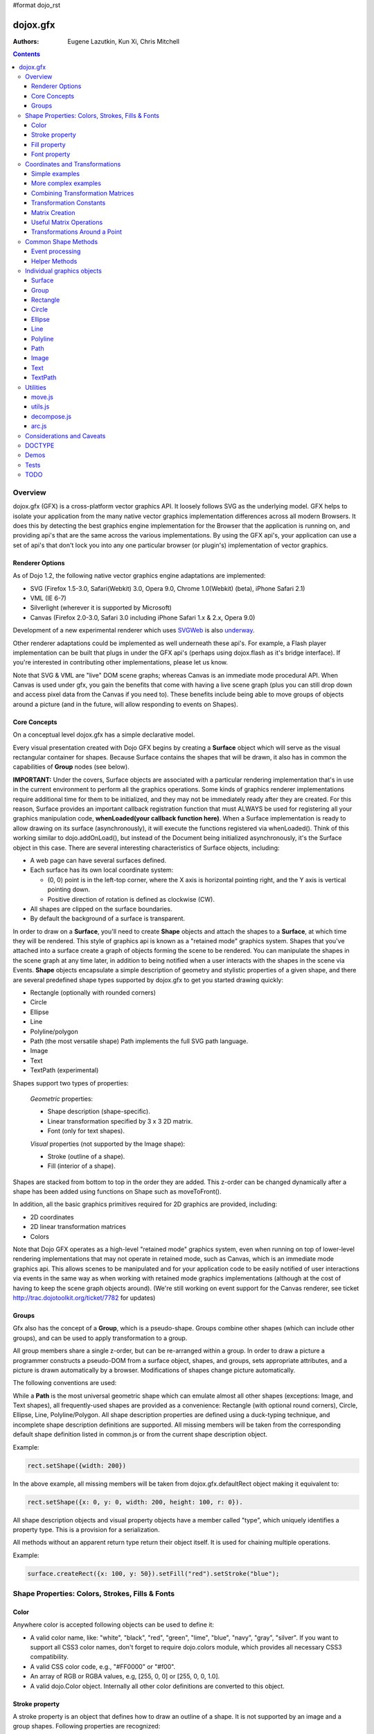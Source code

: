 #format dojo_rst

dojox.gfx
=========

:Authors: Eugene Lazutkin, Kun Xi, Chris Mitchell

.. contents::
  :depth: 3

========
Overview
========

dojox.gfx (GFX) is a cross-platform vector graphics API. It loosely follows SVG as the underlying model. GFX helps to isolate your application from the many native vector graphics implementation differences across all modern Browsers. It does this by detecting the best graphics engine implementation for the Browser that the application is running on, and providing api's that are the same across the various implementations. By using the GFX api's, your application can use a set of api's that don't lock you into any one particular browser (or plugin's) implementation of vector graphics.

Renderer Options
----------------

As of Dojo 1.2, the following native vector graphics engine adaptations are implemented:

* SVG (Firefox 1.5-3.0, Safari(Webkit) 3.0, Opera 9.0, Chrome 1.0(Webkit) (beta), iPhone Safari 2.1)
* VML (IE 6-7)
* Silverlight (wherever it is supported by Microsoft)
* Canvas (Firefox 2.0-3.0, Safari 3.0 including iPhone Safari 1.x & 2.x, Opera 9.0)

Development of a new experimental renderer which uses `SVGWeb <http://code.google.com/p/svgweb/>`_ is also `underway <http://trac.dojotoolkit.org/ticket/9948>`_. 

Other renderer adaptations could be implemented as well underneath these api's. For example, a Flash player implementation can be built that plugs in under the GFX api's (perhaps using dojox.flash as it's bridge interface). If you're interested in contributing other implementations, please let us know.

Note that SVG & VML are "live" DOM scene graphs; whereas Canvas is an immediate mode procedural API. When Canvas is used under gfx, you gain the benefits that come with having a live scene graph (plus you can still drop down and access pixel data from the Canvas if you need to). These benefits include being able to move groups of objects around a picture (and in the future, will allow responding to events on Shapes).

Core Concepts
-------------

On a conceptual level dojox.gfx has a simple declarative model.


Every visual presentation created with Dojo GFX begins by creating a **Surface** object which will serve as the visual rectangular container for shapes.  Because Surface contains the shapes that will be drawn, it also has in common the capabilities of **Group** nodes (see below).  

**IMPORTANT:** Under the covers, Surface objects are associated with a particular rendering implementation that's in use in the current environment to perform all the graphics operations.  Some kinds of graphics renderer implementations require additional time for them to be initialized, and they may not be immediately ready after they are created.  For this reason, Surface provides an important callback registration function that must ALWAYS be used for registering all your graphics manipulation code, **whenLoaded(your callback function here)**.  When a Surface implementation is ready to allow drawing on its surface (asynchronously), it will execute the functions registered via whenLoaded().  Think of this working similar to dojo.addOnLoad(), but instead of the Document being initialized asynchronously, it's the Surface object in this case.  There are several interesting characteristics of Surface objects, including:

* A web page can have several surfaces defined.

* Each surface has its own local coordinate system:

  * (0, 0) point is in the left-top corner, where the X axis is horizontal pointing right, and the Y axis is vertical pointing down.

  * Positive direction of rotation is defined as clockwise (CW).

* All shapes are clipped on the surface boundaries.

* By default the background of a surface is transparent.

In order to draw on a **Surface**, you'll need to create **Shape** objects and attach the shapes to a **Surface**, at which time they will be rendered.  This style of graphics api is known as a "retained mode" graphics system.  Shapes that you've attached into a surface create a graph of objects forming the scene to be rendered.  You can manipulate the shapes in the scene graph at any time later, in addition to being notified when a user interacts with the shapes in the scene via Events.  **Shape** objects encapsulate a simple description of geometry and stylistic properties of a given shape, and there are several predefined shape types supported by dojox.gfx to get you started drawing quickly:

* Rectangle (optionally with rounded corners)

* Circle

* Ellipse

* Line

* Polyline/polygon

* Path (the most versatile shape) Path implements the full SVG path language.

* Image

* Text

* TextPath (experimental)

Shapes support two types of properties:

  *Geometric* properties:

  * Shape description (shape-specific).

  * Linear transformation specified by 3 x 3 2D matrix.

  * Font (only for text shapes).

  *Visual* properties (not supported by the Image shape):

  * Stroke (outline of a shape).

  * Fill (interior of a shape).

Shapes are stacked from bottom to top in the order they are added. This z-order can be changed dynamically after a shape has been added using functions on Shape such as moveToFront().

In addition, all the basic graphics primitives required for 2D graphics are provided, including:

* 2D coordinates
* 2D linear transformation matrices
* Colors

Note that Dojo GFX operates as a high-level "retained mode" graphics system, even when running on top of lower-level rendering implementations that may not operate in retained mode, such as Canvas, which is an immediate mode graphics api.  This allows scenes to be manipulated and for your application code to be easily notified of user interactions via events in the same way as when working with retained mode graphics implementations (although at the cost of having to keep the scene graph objects around). (We're still working on event support for the Canvas renderer, see ticket http://trac.dojotoolkit.org/ticket/7782 for updates)

Groups
------

Gfx also has the concept of a **Group**, which is a pseudo-shape. Groups combine other shapes (which can include other groups), and can be used to apply transformation to a group.

All group members share a single z-order, but can be re-arranged within a group.
In order to draw a picture a programmer constructs a pseudo-DOM from a surface object, shapes, and groups, sets appropriate attributes, and a picture is drawn automatically by a browser. Modifications of shapes change picture automatically.

The following conventions are used:

While a **Path** is the most universal geometric shape which can emulate almost all other shapes (exceptions: Image, and Text shapes), all frequently-used shapes are provided as a convenience: Rectangle (with optional round corners), Circle, Ellipse, Line, Polyline/Polygon.
All shape description properties are defined using a duck-typing technique, and incomplete shape description definitions are supported. All missing members will be taken from the corresponding default shape definition listed in common.js or from the current shape description object.

Example:

.. code-block :: javascript

  rect.setShape({width: 200})

In the above example, all missing members will be taken from dojox.gfx.defaultRect object making it equivalent to:

.. code-block :: javascript

  rect.setShape({x: 0, y: 0, width: 200, height: 100, r: 0}).

All shape description objects and visual property objects have a member called "type", which uniquely identifies a property type. This is a provision for a serialization.

All methods without an apparent return type return their object itself. It is used for chaining multiple operations.

Example:

.. code-block :: javascript

  surface.createRect({x: 100, y: 50}).setFill("red").setStroke("blue");

================================================
Shape Properties: Colors, Strokes, Fills & Fonts
================================================

Color
-----

Anywhere color is accepted following objects can be used to define it:

* A valid color name, like: "white", "black", "red", "green", "lime", "blue", "navy", "gray", "silver".
  If you want to support all CSS3 color names, don't forget to require dojo.colors module, which provides all necessary CSS3 compatibility.

* A valid CSS color code, e.g., "#FF0000" or "#f00".

* An array of RGB or RGBA values, e.g, [255, 0, 0] or [255, 0, 0, 1.0].

* A valid dojo.Color object. Internally all other color definitions are converted to this object.

Stroke property
---------------

A stroke property is an object that defines how to draw an outline of a shape. It is not supported by an image and a group shapes. Following properties are recognized:

+----------------+-----------------------------------------+-------------------------------------------------------------------------------+-----------+
| **Attribute**  | **Expected Value**                      | **Description**                                                               | **Since** |
+----------------+-----------------------------------------+-------------------------------------------------------------------------------+-----------+
| color          | SVG color value (string)                |Defines a color of an outline. Default: "black".                               | 1.0       |
+----------------+-----------------------------------------+-------------------------------------------------------------------------------+-----------+
| style          | "Solid"                                 | Defines a dash pattern.                                                       | 1.0       |
|                | "ShortDash"                             | These values have been modeled after VML's dashStyle parameter,               |           |
|                | "ShortDot"                              | and behave similarly (dash pattern is specified in terms of line width).      |           |
|                | "ShortDashDot"                          | "none" is the same as "Solid"                                                 |           |
|                | "ShortDashDotDot"                       |                                                                               |           |
|                | "Dot"                                   |                                                                               |           |
|                | "Dash"                                  |                                                                               |           |
|                | "LongDash"                              |                                                                               |           |
|                | "DashDot"                               |                                                                               |           |
|                | "LongDashDot"                           |                                                                               |           |
|                | "LongDashDotDot"                        |                                                                               |           |
|                | "none"                                  |                                                                               |           |
+----------------+-----------------------------------------+-------------------------------------------------------------------------------+-----------+
| width          | positive number                         |Defines a width of a stroke in pixels. Default: 1                              | 1.0       |
+----------------+-----------------------------------------+-------------------------------------------------------------------------------+-----------+
| cap            | "butt"                                  | Defines a shape of opening and closing of a line.                             | 1.0       |
|                | "round"                                 | see SVG 1.1 'stroke-linecap' definition for details.                          |           |
|                | "square"                                | Default: "butt"                                                               |           |
+----------------+-----------------------------------------+-------------------------------------------------------------------------------+-----------+
| join           | "round"                                 | Defines a shape of joints.                                                    | 1.0       |
|                | "bevel"                                 | see SVG 1.1 'stroke-linejoin' definition and SVG 1.1 'stroke-miterlimit'      |           |
|                | positive number                         | When number, a "miter" style is used with the number defining a miter limit   |           |
|                |                                         | Default: 4                                                                    |           |
+----------------+-----------------------------------------+-------------------------------------------------------------------------------+-----------+

By default all shapes are created with "null" stroke meaning "no stroke is performed".

Stroke can be defined by specifying a color as a string:

.. code-block :: javascript

  shape.setStroke("black")

is equivalent to

.. code-block :: javascript

  shape.setStroke({color: "black"}).

Implementation note: Canvas ignores the line style. All lines are drawn solid.

Fill property
-------------

A fill property is an object that defines how to fill a shape. It is not supported by an image and a group shapes.

Four types of fills can be used:

Solid color fill
  A single color has been specified as a fill property.

Linear gradient
  Defines a smooth transition between a set of colors (so-called "stops") on a line. Following properties are recognized:

+----------------+-----------------------------------------+-------------------------------------------------------------------------------+-----------+
| **Attribute**  | **Expected Value**                      | **Description**                                                               | **Since** |
+----------------+-----------------------------------------+-------------------------------------------------------------------------------+-----------+
| type           | "linear"                                |Always "linear"                                                                | 1.0       |
+----------------+-----------------------------------------+-------------------------------------------------------------------------------+-----------+
| x1             | number                                  |Define x start point of linear gradient. Defaults: 0                           | 1.0       |
+----------------+-----------------------------------------+-------------------------------------------------------------------------------+-----------+
| y1             | number                                  |Define y start point of linear gradient. Defaults: 0                           | 1.0       |
+----------------+-----------------------------------------+-------------------------------------------------------------------------------+-----------+
| x2             | number                                  |Define x end point of linear gradient. Defaults: 100                           | 1.0       |
+----------------+-----------------------------------------+-------------------------------------------------------------------------------+-----------+
| y2             | number                                  |Define y end point of linear gradient. Defaults: 100                           | 1.0       |
+----------------+-----------------------------------------+-------------------------------------------------------------------------------+-----------+
| colors         | array[Object]                           |Defines an array of stop objects.  See stop object properties below.           | 1.0       |
|                |                                         |Default: [{offset: 0, color: "black"}, {offset: 1, color: "white"}]            |           |
+----------------+-----------------------------------------+-------------------------------------------------------------------------------+-----------+

These are the properties of Stop objects (for LinearGradient.colors property array entries)

+----------------+-----------------------------------------+-------------------------------------------------------------------------------+-----------+
| **Attribute**  | **Expected Value**                      | **Description**                                                               | **Since** |
+----------------+-----------------------------------------+-------------------------------------------------------------------------------+-----------+
| offset         | number [0..1]                           |A number from 0 to 1 which defines a position of color on our line.            | 1.0       |
|                |                                         |0 corresponds to x1, y1 point                                                  |           |
|                |                                         |1 corresponds to x2, y2 point                                                  |           |
|                |                                         |0.5 corresponds to midpoint                                                    |           |
+----------------+-----------------------------------------+-------------------------------------------------------------------------------+-----------+
| color          | string (SVG color value)                |A color for this stop.                                                         | 1.0       |
+----------------+-----------------------------------------+-------------------------------------------------------------------------------+-----------+

Radial gradient
  Defines a smooth transition between stops on a circle. The following properties are recognized:

+----------------+-----------------------------------------+-------------------------------------------------------------------------------+-----------+
| **Attribute**  | **Expected Value**                      | **Description**                                                               | **Since** |
+----------------+-----------------------------------------+-------------------------------------------------------------------------------+-----------+
| type           | "radial"                                |Always "radial"                                                                | 1.0       |
+----------------+-----------------------------------------+-------------------------------------------------------------------------------+-----------+
| cx             | number                                  |Define x of center point. Defaults: 0                                          | 1.0       |
+----------------+-----------------------------------------+-------------------------------------------------------------------------------+-----------+
| cy             | number                                  |Define y of center point. Defaults: 0                                          | 1.0       |
+----------------+-----------------------------------------+-------------------------------------------------------------------------------+-----------+
| r              | positive number                         |Defines a radius of a radial gradient.                                         | 1.0       |
+----------------+-----------------------------------------+-------------------------------------------------------------------------------+-----------+
| colors         | array[Object]                           |Defines an array of stop objects.  See stop object properties above.           | 1.0       |
|                |                                         |Default: [{offset: 0, color: "black"}, {offset: 1, color: "white"}].           |           |
|                |                                         |offset of 0 corresponds to center of the circle.                               |           |
|                |                                         |offset of 1 corresponds to border of the circle.                               |           |
+----------------+-----------------------------------------+-------------------------------------------------------------------------------+-----------+

Pattern
  Defines an infinite tiling of an image. The following properties are recognized:

+----------------+-----------------------------------------+-------------------------------------------------------------------------------+-----------+
| **Attribute**  | **Expected Value**                      | **Description**                                                               | **Since** |
+----------------+-----------------------------------------+-------------------------------------------------------------------------------+-----------+
| type           | "pattern"                               |Always "pattern"                                                               | 1.0       |
+----------------+-----------------------------------------+-------------------------------------------------------------------------------+-----------+
| x              | number                                  |Define x of offset of a reference rectangle for an image. Defaults: 0          | 1.0       |
+----------------+-----------------------------------------+-------------------------------------------------------------------------------+-----------+
| y              | number                                  |Define y of offset of a reference rectangle for an image. Defaults: 0          | 1.0       |
+----------------+-----------------------------------------+-------------------------------------------------------------------------------+-----------+
| width          | positive number                         |Defines width of the reference rectangle that the image will be scaled to.     | 1.0       |
|                |                                         |Defaults: 0                                                                    |           |
+----------------+-----------------------------------------+-------------------------------------------------------------------------------+-----------+
| height         | positive number                         |Defines height of the reference rectangle that the image will be scaled to.    | 1.0       |
|                |                                         |Defaults: 0                                                                    |           |
+----------------+-----------------------------------------+-------------------------------------------------------------------------------+-----------+
| src            | string (url)                            |Defines a URL of the image to be tiled.                                        | 1.0       |
+----------------+-----------------------------------------+-------------------------------------------------------------------------------+-----------+

By default all shapes are created with "null" fill meaning "no fill is performed".
Complex shapes with self intersections (e.g., polygons), or disjoint parts (e.g. paths) are filled using the even-odd rule.

Implementation details
~~~~~~~~~~~~~~~~~~~~~~

The VML renderer has following restrictions:

  Linear gradient
    Should start and stop on a border of a shape.

    All other line definitions will be visually incompatible with the SVG implementation of the linear gradient.

  Radial gradient
    Repeats the shape of an object.

    It means that the only way to define a compatible radial gradient for SVG and VML renderers is to define it from a center of a circle shape.

  Transparency (the alpha channel)
    Is not supported for gradient fills.

SVG (Firefox 1.5-2.0)
  Doesn't support the pattern fill.

Canvas
  Doesn't support the even-odd rule.

Font property
-------------

Text shapes (Text and TextPath) require a font in order to be rendered. A font description follows familiar CSS conventions.
The following properties of Font are recognized:

+----------------+-----------------------------------------+-------------------------------------------------------------------------------+-----------+
| **Attribute**  | **Expected Value**                      | **Description**                                                               | **Since** |
+----------------+-----------------------------------------+-------------------------------------------------------------------------------+-----------+
| style          | "normal","italic","oblique"             |Same as the CSS font-style property.   Default: "normal"                       | 1.0       |
+----------------+-----------------------------------------+-------------------------------------------------------------------------------+-----------+
| variant        | "normal","small-caps"                   |Same as the CSS font-variant property.   Default: "normal"                     | 1.0       |
+----------------+-----------------------------------------+-------------------------------------------------------------------------------+-----------+
| weight         | "normal","nold","bolder","lighter",     |Same as the CSS font-weight property.   Default: "normal"                      | 1.0       |
|                | 100,200,300,400,500,600,700,800,900     |                                                                               |           |
+----------------+-----------------------------------------+-------------------------------------------------------------------------------+-----------+
| size           | css font size value                     |Same as the CSS font-size property.   Default: "10pt"                          | 1.0       |
+----------------+-----------------------------------------+-------------------------------------------------------------------------------+-----------+
| family         | css font family value                   |Same as the CSS font-family property.   Default: "serif"                       | 1.0       |
+----------------+-----------------------------------------+-------------------------------------------------------------------------------+-----------+

There is also a useful shortcut: you can specify a font using a string similar to the CSS font property.

Implementation notes
~~~~~~~~~~~~~~~~~~~~

IE7
  Broke many VML features.

  For example, the family property doesn't work in IE7 at the moment but does work in IE6.

  IE7 uses Arial always. Unfortunately there is no workaround for that.

Silverlight has the following restrictions:
  style
    Only "normal" and "italic" are supported, all other values are interpreted as "normal".
  variant
    Ignored
  weight
    "normal" is implemented as 400, "bold" is 700.
  size
    fully supported.
  family
    "serif" and "times" are substituted by "Times New Roman",

    "sans-serif" and "helvetica" are substituted by "Arial",

    "monotone" and "courier" are substituted by "Courier New",

  The rest is passed unchanged and will be interpreted by the underlying Silverlight renderer.

By default all shapes are created with "null" font meaning "the default".

===============================
Coordinates and Transformations
===============================

Linear transformations are a very important part of any graphics library. We deal with 2D graphics, and we operate with 3 by 3 matrices:

::

  xx xy dx
  yx yy dy
  0  0  1

Because the third row is always constant we use an abbreviated way to write it: {xx: 1, xy: 0, yx: 0, yy: 1, dx: 0, dy: 0} - this is an identity matrix. The same simplification goes for coordinates:

::

  x
  y
  1

Because the third element is always 1 we "add" it virtually: {x: 12, y: 33}. The result of application of a matrix to a vector is predictable:

::

  xx * x + xy * y + dx
  yx * x + yy * y + dy

(The dummy third "coordinate" is skipped in the above example).

In order to understand transformations you need to be familiar with fundamentals of matrices (matrix multiplication, multiplication of a vector by a matrix, order of multiplications). dojox.gfx uses a mnemonic way to describe a matrix: xx scales an X component of a coordinate, yy scales a Y component, xy, and yx affect both components, dx moves an X component, and dy moves a Y component.

Simple examples
---------------

Stretch the X dimension by 2:

.. code-block :: javascript

  {xx: 2}

Stretch the Y dimension by 0.5 (reduces by 2):

.. code-block :: javascript

  {yy: 0.5}

Shift an X coordinate by 5, a Y coordinate by 10:

.. code-block :: javascript

  {dx: 5, dy: 10}

More complex examples
---------------------

Rotate everything by 30 degrees clockwise (CW) around point (0, 0):

.. code-block :: javascript

  {xx: 0.866, xy: 0.5, yx: -0.5, yy: 0.866}

Rotate everything by 90 degrees CW around (0, 0), and moves things right by 100:

.. code-block :: javascript

  {xx: 0, xy: 1, yx: -1, yy: 0, dx: 100}

Don't worry, in most cases you don't need to calculate all members of a transformation matrix directly. As you can see not all members of matrix should be specified - all skipped members going to be copied from the identity matrix. There is a shortcut for scaling - if a number N is used instead of a matrix, it is assumed that it represents a uniform scaling matrix {xx: N, yy: N}.

The way to apply a matrix to a coordinate:

::

  o = M * i

Where, i is an input vector (e.g., {x: 1, y: 2}), M is a transformation matrix, o is a resulting vector, and * denotes a multiplication operation.

Combining Transformation Matrices
---------------------------------

Transformations can be combined together as follows:

::

  A * B * C * p == (A * B) * C * p == A * (B * C) * p == (A * B * C) * p == A * B * (C * p), ...

Where A, B, and C are transformation matrices, p is a coordinate vector, and * is a multiplication operation.
The result of all these calculations is the same final coordinate.
Effectively all transformations are always applied from right to left sequentially, and they can be combined producing a matrix,
which defines a complex transformation.
dojox.gfx.matrix defines Matrix2D class, as well as numerous helpers (Matrix2D is propagated to dojox.gfx namespace for convenience).
Most important of them (all in dojox.gfx.matrix namespace) are listed below.
In all signatures a, b, c, and e are numbers (coordinate components or scaling factors),
p is a 2D coordinate, r is an angle in radians, d is an angle in degrees (positive value of an angle is CW), m is a matrix.

Transformation Constants
------------------------

identity
  A constant, which defines an identity matrix. This matrix doesn't change a picture at all.

flipX
  A constant matrix, which changes a sign of all X coordinates. This matrix mirrors the picture around the Y axis.

flipY
  A constant matrix, which changes a sign of all Y coordinates. This matrix mirrors the picture around the X axis.

flipXY
  A constant matrix, which changes a sign of all coordinates.

  This matrix rotates the picture by 180 degrees around (0, 0) point.

  In other words, it mirrors all points around (0, 0).

Matrix Creation
---------------

translate(a, b), translate(p)
  Translates its child shapes:

  by {dx: a, dy: b}

  by {dx: p.x, dy: p.y}

scale(a, b), scale(a), scale(p)
  Scales its child shapes:

  by {xx: a, yy: b}

  by {xx: a, yy: a}

  by {xx: p.x, yy: p.y}

rotate(r), rotateg(d)
  Rotates the child shapes around (0, 0):

  by **r** radians

  by **d** degrees

skewX(r), skewXg(d)
  Skews the child shapes around (0, 0) in the X dimension:

  by **r** radians

  by **d** degrees

skewY(r), skewYg(d)
  Skews a picture around (0, 0) in the Y dimension:

  by **r** radians

  by **d** degrees

Useful Matrix Operations
------------------------

invert(m)
  Inverts a matrix. This useful function calculates a matrix, which will do the opposite transformation to the m matrix effectively undoing it.
  For example, scale(2) produces a matrix to scale uniformly a picture by 2. The opposite matrix is going to be scale(0.5).
  Note that we can produce the same result with invert(scale(2)).
  While it seems complicated for such a simple case, frequently it is the only way to calculate an inverted matrix
  for complex transformation, especially when we don't know how it was produced initially.

clone(m)
  Create a copy of the m matrix.

multiplyPoint(m, a, b), multiplyPoint(m, p)
  Apply a transformation to a coordinate.

multiply(m1, m2, ...)
  Multiply all parameters to create a single matrix.
  This function is extremely useful and there is a shortcut for it:
  anywhere a matrix is expected, an array of matrices can be specified as well.

Examples
~~~~~~~~

Rotate everything 45 degrees CW around (0, 0) and scales everything by 2 after that:

.. code-block :: javascript

  [2, rotateg(45)]

Scale all X coordinates by 2, and moves the result down by 10:

.. code-block :: javascript

  [{dy: 10}, scale(2, 1)]

More complex example
~~~~~~~~~~~~~~~~~~~~

Imagine you have a surface 500 by 500 pixels, and you want everything in it to be magnified around its center by 2, and rotated (around the center as well) by 30 degrees CW.

It is easy:

.. code-block :: javascript

  [translate(250, 250), rotateg(-30), scale(2), translate(-250, -250)]

All scaling, rotating, and skewing operations work around (0, 0) point.
Let's begin by moving the center of our picture to (0, 0):

.. code-block :: javascript

  translate(-250, -250).

Now we can scale it:

.. code-block :: javascript

  scale(2)

Now we can rotate it:

.. code-block :: javascript

  rotateg(-30)

Now let's move our center back:

.. code-block :: javascript

  translate(250, 250)

You can see that this kind of transformations follow a "sandwich" pattern, where the first and the last transformation
move an immutable point to/from the origin of coordinates. These "around the point" operations are so important that
there are several helpers for common transformations.

Transformations Around a Point
------------------------------

scaleAt(a, p), scaleAt(a, b, c), scaleAt(a, b, p), scaleAt(a, b, c, e)
  scale(a) around (p.x, p.y)

  scale(a) around (b, c)

  scale(a, b) around (p.x, p.y)

  scale(a, b) around (c, e)

rotateAt(r, p), rotateAt(r, a, b), rotategAt(d, p), rotategAt(d, a, b)
  rotate(r) at (p.x, p.y)

  rotate(r) at (a, b)

  rotateg(d) at (p.x, p.y)

  rotateg(d) at (a, b)

skewXAt(r, p), skewXAt(r, a, b), skewXgAt(d, p), skewXgAt(d, a, b), skewYAt(r, p), skewYAt(r, a, b), skewYgAt(d, p), skewYgAt(d, a, b)
  skewX(r) at (p.x, p.y)

  skewX(r) at (a, b)

  skewXg(d) at (p.x, p.y)

  skewXg(d) at (a, b)

  skewY(r) at (p.x, p.y)

  skewY(r) at (a, b)

  skewYg(d) at (p.x, p.y)

  skewYg(d) at (a, b)

normalize(m)
  Returns a matrix in its canonical representation:

  normalize(2)

  normalize({dy: 5})

  normalize([scale(2), translate(100, 200)])

  The same effect can be achieved with creating a matrix directly:

  .. code-block :: javascript

    new dojox.gfx.Matrix2D(m).

  By default all shapes are created with "null" matrix meaning "the identity transformation".

====================
Common Shape Methods
====================

All shape objects support following methods:

getShape()/setShape(shape)
  Accesses an underlying shape description object. A group shape ignores this property.

getStroke()/setStroke(stroke)
  Accesses a stroke applied to a shape. Value of "null" means "do not stroke this shape". Image and group shapes ignore this property.

getFill()/setFill(fill)
  Accesses a fill applied to a shape. Value of "null" means "do not fill this shape". Image and group shapes ignore this property.

getTransform()/setTransform(matrix)
  Accesses a transformation matrix applied to a shape. Value of "null" means "the identity transformation".

applyRightTransform(matrix)/applyLeftTransform(matrix)
  Combines the existing matrix with new matrix. See "Transformation matrix" for details.

applyTransform(matrix)
  An alias for applyRightTransform(matrix). It is defined for convenience.

moveToFront()/moveToBack()
  Changes a z-order of a shape. It moves an object to the front or to the back respectively of its parent container (a surface or a group).

removeShape()
  Removes a shape from its parent container.

getParent()
  Accesses shape's parent container.

getBoundingBox()
  Returns a bounding box of a shape. A text shape is a point-based object, so it doesn't define a bounding box.

getTransformedBoundingBox()
  Returns four point array, which represents four corners of the bounding box transformed by all applicable transformations.

Event processing
----------------

Every shape and a surface object supports connect() and disconnect() methods, which are signature-compatible with dojo.connect() and dojo.disconnect() methods:

connect(name, object, method)
  Connects an event processor to the event named "name" on this shape/surface, and returns a token for this connection.

disconnect(token)
  Disconnects the event processing.

See the api documentation of dojo.connect() and dojo.disconnect() for more details.

From 1.7, the gfx shape targeted by a mouse event can be retrieved from the event received in the handler via the event.gfxTarget property. For example:

  .. code-block :: javascript

    group.connect(“onmouseclick”, function(e) { var s = e.gfxTarget; s.setFill(“red”); });

Implementation notes
~~~~~~~~~~~~~~~~~~~~

Shape-specific methods are used to hide the complexity of event handling for non-HTML DOM based renderers (e.g., Silverlight).

The 1.7 release introduces a new experimental canvas renderer with input event support. It is enabled by default when the gfxRenderer is set to ‘canvas’. In case you don’t want to use this new implementation but the legacy one, set the ‘canvasEvents’ property to false in the dojo config. For example:

  .. code-block :: javascript

    dojoConfig: { canvasEvents:false, forceGfxRenderer:’canvas’ } will select the legacy canvas renderer implementation.

The new canvas renderer supports the following events: oncontextmenu, onclick, ondblclick, onmouseenter, onmouseleave, onmouseout, onmousedown, touchstart, mouseup, touchend, onmouseover, onmousemove, touchmove, keydown, keyup.

The implementation has the following limitations:

* because the canvas API does not have a DOM representation (like SVG), shape.getEventSource() returns the surface rawNode.
* events do not bubble beyond the surface node.
* the current hit testing implementation may have a performance cost depending on the number of shapes in the scene.

Silverlight supports following events: onclick, onmouseenter, onmouseleave, onmousedown, onmouseup, onmousemove, onkeydown, onkeyup.
If you want to target the broadest range of renderers, you are advised to restrict yourself to this list of events.

Helper Methods
--------------

In general the described generic methods together with shape-specific methods are enough to do everything with your shape,
but for convenience shape defines a helper method:

_getRealMatrix()
  Returns a combined matrix for this shape applying all parent matrices.
  The resulting matrix can be used to transform from "shape" coordinates to "surface" coordinates and back helping to process
  mouse events, or coordinating other objects outside of the surface.

===========================
Individual graphics objects
===========================

This is a list of all important graphics objects and geometric shapes.

Surface
-------
  A surface is the main object, which represents a collection of shapes. No shapes can be drawn or created without a surface.
  The following functions can be used to create a surface object:

  dojox.gfx.createSurface(parentNode, width, height)
    Returns a newly created surface object.

  dojox.gfx.attachSurface(node)
    Returns a re-created surface object built from an existing node.
    The node argument is assumed to be created by createSurface() function (rawNode member).

  A surface supports following methods:

  getDimensions()/setDimensions(widht, height)
    Accesses sizes set on the surface.

  createShape(shape)
    Creates a shape out of shape description object relying on the "type" member, returns a shape object.

    Useful for deserialization of shapes from an external source.

  createPath(path), createRect(rect), createCircle(circle), createEllipse(ellipse), createLine(line), createPolyline(polyline), createImage(image), createText(text), createTextPath(textpath)
    Create a corresponding shape returning a shape object.

    Note: the "type" member of a shape is implied and not required.

  createGroup()
    Creates a Group object.

  add(shape)
    Adds a **Shape** to a **Surface** returning the surface itself. Used to move shapes between groups and a surface.

  remove(shape)
    Removes a shape from a surface returning the surface itself.
    The shape can be added later to the same surface or a group.

  clear()
    Removes all shapes from a surface returning the surface itself.

  connect() and disconnect()
    See the discussion of these methods in the Event processing section above.

  whenLoaded(callbackFunction)
    Executes the user-specified callbackFunction as soon as the Surface is ready for drawing.

Surface supports the following events:

  onLoaded
    This event is fired when a Surface is initialized and ready for use.

Group
-----
  A group is a pseudo-shape, which represents a collection of shapes.
  Transformations applied to a group applied to all shapes of that group.
  It is used to aggregate shapes constructing a more complex shape, or to manage sub-pictures.
  The other way to use a group is to aggregate an event processing.
  It is planned to implement setting a (default) visual parameters to group's children including fill, stroke, and font properties.
  A group combines features of a shape and a surface. It shares following methods with a shape:

  getTransform()/setTransform(matrix)
    Accesses a transformation matrix applied to a group.

  applyRightTransform(matrix)/applyLeftTransform(matrix)
    Combines the existing matrix with new matrix.
    See "Transformation matrix" for details.

  applyTransform(matrix)
    Is an alias for applyRightTransform(matrix). This function is defined for convenience.

  moveToFront()/moveToBack()
    Changes a z-order of a group. It moves an object to the front or to the back respectively
    of its parent container (a surface or a group).

  removeShape()
    Removes a group from its parent container.

  getParent()
    Accesses group's parent container.

  connect()/disconnect()
    Implement the event processing.

  Group also shares the following methods with a Surface:

  createShape(shape)
    Creates a shape out of shape description object relying on the "type" member, returns a shape object.

    Useful for deserialization of shapes from an external source.

  createPath(path), createRect(rect), createCircle(circle), createEllipse(ellipse), createLine(line), createPolyline(polyline), createImage(image), createText(text), createTextPath(textpath)
    Create a corresponding shape returning a shape object.

    Note: the "type" member of a shape is implied and not required.

  createGroup()
    Creates a group object.

  add(shape)
    Adds a shape to a surface returning the surface itself. It is used to move shapes between groups and a surface.

  remove(shape)
    Removes a shape from a surface returning the surface itself. The shape can be added later to the same surface or a group.

  clear()
    Removes all shapes from a surface returning the surface itself.

Rectangle
---------
  A rectangle is a basic rectangular shape with optionally rounded corners.
  It can be created by the createRect() method of a surface or a group.
  The default shape description for rectangle is defined as the dojox.gfx.defaultRect object.
  Here is a list of all properties and their defaults:

  type
    is always "rect".

  x, y
    Coordinates of a top-left corner in pixels. Defaults: 0, 0.

  width, height
    Dimensions in pixels. Defaults: 100, 100.

  r
    A radius of rounded corners. Default: 0 (no rounded corners).

Circle
------
  A circle is a basic shape. It can be created by the createCircle() method of a surface or a group.
  The default shape description for circle is defined as the dojox.gfx.defaultCircle object.
  Here is a list of all properties and their defaults:

  type
    Is always "circle"

  cx, cy
    Coordinates of a center in pixels. Defaults: 0, 0

  r
    Is a radius in pixels. Default: 100

Ellipse
-------
  An Ellipse is a basic shape. It can be created by the createEllipse() method of a surface or a group.
  The default shape description for ellipse is defined as the dojox.gfx.defaultEllipse object.
  An ellipse can be used to emulate a circle.
  Here is a list of all properties and their defaults:

  type
    Always "ellipse"

  cx, cy
    Coordinates of a center in pixels. Defaults: 0, 0

  rx, ry
    Horizontal and vertical radii (respectively) in pixels. Defaults: 200, 100

Line
----
  A Line is a basic shape that connects two points. It can be created by the createLine() method of a surface or a group.
  The default shape description for line is defined as the dojox.gfx.defaultLine object.
  Here is a list of all properties and their defaults:

  type
    Always "line"
  x1, y1
    Coordinates of a start point in pixels. Defaults: 0, 0
  x2, y2
    Coordinates of an end point in pixels. Defaults: 100, 100

Polyline
--------
  A Polyline is a basic shape, which can be used to represent polylines and polygons.
  It can be created by the createPolyline() method of a surface or a group.
  The default shape description for polyline is defined as the dojox.gfx.defaultPolyline object.
  Typically a polyline is an unfilled polygon. A polyline can be "open" and "closed".
  The latter means that the first and the last points are the same.
  When filling open polylines, an edge connecting the first and the last points is assumed.
  Polylines/polygons can be defined as an array of points:

  .. code-block :: javascript

    poly.setShape([{x: 0, y: 0}, {x: 100, y: 100}]) and poly.setShape([0, 0, 100, 100])

  are both equivalent to

  .. code-block :: javascript

    poly.setShape({points: [{x: 0, y: 0}, {x: 100, y: 100}]}).

  A polyline can be used to emulate a line.
  Here is a list of all properties and their defaults:

  type
    Always "polyline".

  points
    An array of 2D coordinates in pixels. Default: [].


Path
----
  A Path is the most versatile geometric shape, which can emulate all other geometric shapes.
  It can be created by the createPath() method of a surface or a group.

  The default shape description for path is defined as the dojox.gfx.defaultPath object.

  Here is a list of all properties and their defaults:

  type
    Always "path".

  path
    A string , which represents a path encoded in the SVG path language. Default: "".

  A path can be open or closed. The latter means that the first and the last points are the same.

  When filling open paths, a straight line connecting the first and the last points is assumed.

  Path supports following methods for building path segments programmatically:

  moveTo(x,y)
    Starts new segment abandoning the previous segment, if any. It takes a coordinate as a parameter.

  lineTo(x,y)
    Draws a straight line from the last point to the argument (coordinate).

  hLineTo(x)
    Draws a straight horizontal line from the last point using the argument (a number) as X position.

  vLineTo(y)
    Draws a straight vertical line from the last point using the argument (a number) as Y position.

  curveTo(x1,y1,x2,y2,x,y)
    Draws a cubic Bézier curve from the last point using arguments (two control points, and a final coordinate).

  smoothCurveTo(x2,y2,x,y)
    Draws a cubic Bézier curve from the last point using arguments. The difference between this method and curveTo()
    is that it accepts only one control point, which serves as the second control point. The first control is assumed
    to be a reflection of the second control point of the previous curve command.

  qCurveTo(x1,y1,x,y)
    Draws a quadratic Bézier curve from the last point using arguments (a control point, and a final point).

  qSmoothCurveTo(x,y)
    Draws a quadratic Bézier curve from the last point using arguments. The difference between this method and qCurveTo()
    is that it uses the reflected control point of the previous curve command.

  arcTo(rx,ry,x_axis_rotation,large_arc_flag,sweep_flag,x,y)
    Draws an elliptic arc from the last point using arguments (please see the above link for details).

  closePath()
    Closes the segment.

  setAbsoluteMode(mode)
    Sets an absolute or relative mode for coordinates. In the absolute mode all coordinates are assumed to be literal.
    In the relative mode all coordinates are offsets from the last point.

  getAbsoluteMode()
    Returns true, if the current mode is absolute.

  getLastPosition()
    Returns the last point, if there is one.

Examples
~~~~~~~~

All parameters can be repeated, if it makes sense.

Example:

  .. code-block :: javascript

    path.lineTo(1,1,2,2,3,3)

  is equivalent to

  .. code-block :: javascript

    path.lineTo(1,1).lineTo(2,2).lineTo(3,3).

A pair of coordinates can be replaced by a single coordinate object.

Example:
  .. code-block :: javascript

    path.curveTo({x: 0.5, y: 0}, {x: 0.5, y: 1}, 1, 1)

  is equivalent to

  .. code-block :: javascript

    path.curveTo(0.5, 0, 0.5, 1, 1, 1).

All arrays are unrolled.

Example:
  .. code-block :: javascript

    path.curveTo([0.5, 0, [0.5, 1]], [{x: 1, y: 1}])

  is equivalent to

  .. code-block :: javascript

    path.curveTo(0.5, 0, 0.5, 1, 1, 1).

You can specify a well-formed path string as an argument to setShape() method of the path:

  .. code-block :: javascript

    path.setShape("m 0,0 l 100, 100 e")

  is equivalent to

  .. code-block :: javascript

    path.setShape({path: "m 0,0 l 100, 100 e"})

Image
-----
  An Image is a shape that represents a resolution-independent color bitmap data.
  It can be created by the createImage() method of a Surface or a Group.

  The default shape description for image is defined as the dojox.gfx.defaultImage object.

  Here is a list of all properties and their defaults:

  type
    Always "image".

  x, y
    Coordinates of a top-left corner in pixels. Defaults: 0, 0.

  width, height
    Dimensions in pixels. Defaults: 0, 0 - don't forget to set them to real values.

  src
    A URL of an image data pointing to a GIF, JPG, or PNG file. Default: "".

  Changing width and height parameters you can stretch/shrink an image anisotropically.

Text
----
  Text is a shape that anchors a text string to a point. It can be created by the createText() method of a Surface or a Group.
  It implements these additional text-specific methods:

  setFont(font)
    Sets a font object.

  getFont()
    Returns the current font, or "null" to indicate that the default font is used.

  The default shape description for text shape is defined as the dojox.gfx.defaultText object.
  Here is a list of all properties and their defaults:

  type
    Always "text".

  x, y
    Coordinates of a text anchor. Defaults: 0, 0.

  text
    A string of characters you want to show aligned to the anchor poistion. Default: "".

  align
    An alignment of a text in regards to the anchor position:

    "start"
      A text's baseline starts at the anchor. This is the default value of the align attribute.

    "middle"
      A text's baseline is centered on the anchor point.

    "end"
      A text's baseline ends at the anchor point.

  decoration
    A hint on how to render optional elements of a text:

    "none"
      Text is not decorated. This is the default value.

    "underline"
      Text is underlined.

    "overline"
      Text has a line above it.

    "line-through"
      Text has a line through the middle.

  rotated
    A Boolean value, which indicates:

    false
      All glyphs are unrotated. The is the default value.

    true
      All glyphs are rotated 90 degrees counter-clock-wise. This mode is useful for vertically arranged text.

  kerning
    A Boolean value, which indicates:

    true
      Kerning is on. This is the default value.

    false
      Kerning is off.

Implementation notes
~~~~~~~~~~~~~~~~~~~~

Text properties are loosely based on properties of the SVG text element.

IE7
  Broke a lot of VML features.

  The following things work in IE6 but don't work in IE7 (and there is no workaround for them):

    decoration
      Always "none".

    rotated
      Always false.

FF2 and Opera9
  Do not support following properties:

  decoration
    Always "none".

  rotated
    Always false.

Silverlight
  Has following restrictions:

  stroke
    Not supported - all setStroke() calls are ignored.

  decoration
    Only "underline" and "none" are supported, the rest is interpreted as "none".

  rotated and kerning properties
    Not supported.

Canvas
  Same as Silverlight

TextPath
--------
  A TextPath is a shape that flows text along an arbitrary path. TextPath properties are based on the text shape properties.

  It can be created by the createTextPath() method of a surface or a group.

  The TextPath shape object implements all methods of a Path shape object, and two additional methods:

  setFont(font)
    Sets a font object.

  getFont()
    Returns the current font, or "null" to indicate that the default font is used.

  setText(text)
    Sets a text path shape description.

  The default shape description for text path shape is defined as the dojox.gfx.defaultTextPath object.

  It resembles the text description object.

  Here is a list of all properties and their defaults:

  type
    Always "textpath".

  text
    A string of characters you want to show on a path. Default: "".

  align
    An alignment of a text in regards to the anchor position:

    "start"
      Text starts at the beginning of the path. This is the default value of the align attribute.

    "middle"
      Text is centered on the middle of the path.

    "end"
      Text ends at the end of the path.

  decoration
    A hint on how to render optional elements of a text:

    "none"
      Text is not decorated. This is the default value.

    "underline"
      Text is underlined.

    "overline"
      Text has a line above it.

    "line-through"
      Text has a line through the middle.

  rotated
    A Boolean value, which indicates:

    false
      All glyphs are unrotated. The is the default value.

    true
      All glyphs are rotated 90 degrees counter-clockwise. This mode is useful for vertically arranged text.

  kerning
    A Boolean value, which indicates:

    true
      Kerning is on. This is the default value.

    false
      Kerning is off.

Implementation notes
~~~~~~~~~~~~~~~~~~~~

This is an experimental shape, which is not recommended to be used in production unless you know what you are doing.

TextPath shape properties mirror properties of a Text shape.
When TextPath object is created its path is set to dojox.gfx.defaultPath.

IE7
  Broke a lot of VML features.

  The following things work in IE6 but don't work in IE7 (and there is no workaround for them):

  decoration
    Always "none"

  rotated
    Always false

FF2 and Opera9
  Do not support the following properties:

  decoration
    Always "none"

  rotated
    Always false

Alignment
~~~~~~~~~
IE always aligns the vertical middle of the text with a path.

FF and Opera both align the baseline with a path.

  Unfortunately they seem to ignore any other vertical alignment, which leads to a visual discrepancy between SVG and VML implementations.

The final version of the TextPath object will have the IE/VML behavior (as the greater common denominator):

  The text's middle line follows a path.

Silverlight and Canvas
  don't support this shape.

=========
Utilities
=========

dojox.gfx implements several generally useful algorithms described in this section.

move.js
-------

This file implements dojox.gfx.Mover and dojox.gfx.Moveable which are similar to dojo.dndMover and dojo.dnd.Moveable specifically targeting moving shapes.

You can find examples in dojox/gfx/demos/circles.html, and dojox/gfx/demos/inspector.html.

utils.js
--------

This file implements serialization helpers:

forEach(shape, f, o)
  Takes a shape or a surface and applies a function "f" to in the context of "o" (or global, if missing). If "shape" was a surface or a group, it applies the same function to all children recursively effectively visiting all shapes of the underlying scene graph. This function is available since Dojo 1.3.1.

serialize(shape)
  Takes a shape or a surface and returns a DOM object, which describes underlying shapes.

deserialize(parent, object)
  Takes a surface or a shape and populates it with an object produced by serialize().

toJson(shape, prettyPrint)
  Works just like serialize() but returns a JSON string. If prettyPrint is true, the string is pretty-printed to make it more human-readable.

fromJson(parent, json)
  Works just like deserialize() but takes a JSON representation of the object.

serialize()
  Returns following objects:

  for a surface it returns an array of shapes.

  for a group it returns an object with a property "children", which contains an array of shapes.

  for a shape it returns an object with a property "shape", which contains a shape definition object.

Both a Shape and a Group may contain following member variables:

  transform
    Contains a transformation matrix.

  stroke
    Contains a stroke definition object.

  fill
    Contains a fill definition object.

  font
    Contains a font definition for text-based objects.

Serialization helpers can be used to implement a persistent storage of vector-based images, generation of them on the server, conversion of dojox.gfx-based pictures in other formats (e.g., to PDF), and conversion of other formats (e.g., raw SVG) to dojox.gfx.

You can find examples in dojox/gfx/demos/creator.html and dojox/gfx/demos/inspector.html. Many serialized examples can be found in
::

  dojox/gfx/demos/data/*.json.

decompose.js
------------

Some graphics libraries/renderers do not implement generic linear 2D transformations. They patronize developers with a "simple" subset, which typically include translation, rotation, and scaling operations. It makes next to impossible implementing compound transformations using the "sandwich" technique described above, storing transformations externally, or pre-calculating complex transformation ahead of time to improve the performance.

At present time only Canvas is on this dishonorable list. While the latest Canvas specification finally defined the transform() method, which essentially operates on 2D matrices, nobody implemented it yet, so we are left to implement the general 2D matrix algebra on top of childish primitives. Is it possible? You bet! Of course at comes at a price of reduced performance, which is O.K. in most cases.

dojox.gfx implements a decomposition of any reasonable linear 2D transformation into four-component "primitive" transformations applied in succession. It is done using the singular value decomposition and the eigendecomposition, so you don't have to do it yourself.

This algorithm is used internally in the Canvas renderer, but you are welcomed to use it for your own needs.

decompose(matrix)
  Takes a matrix in any suitable form and returns an object with 6 member variables:

dx, dy
  Define the translation component.

sx, sy
  Define the scaling/mirroring component.

angle1
  Defines the first rotation.

angle2
  Defines the second rotation.

Using these values the input matrix can be represented as a suporposition of "primitive" transformations: [translate(dx, dy), rotate(angle2), scale(sx, sy), rotate(angle1)].

arc.js
------

Some graphics libraries/renderers do not implement generic elliptic arcs or even ellipses (variant: they do but transforming them reveals multiple bugs in the underlying implementation). Both VML and Canvas are on this dishonorable list. The simplest way to deal with it is to approximate them with simple cubic Bézier curves - the Swiss-army knife of vector geometric shapes.
This algorithm is used internally, but you are welcomed to use it for you own needs.

unitArcAsBezier(alpha)
  Returns an arc approximation as an object of 4 coordinates:

  s
    The start coordinate of the curve.

  c1
    The first control point of the curve.

  c2
    The second control point of the curve.

  e
    The end coordinate of the curve.

The resulting curve approximates an arc of 2 * angle size with radius of 1 symmetric around the x axis.
It is important to keep the angle value reasonably low to improve the precision of the approximation.
Angles less than PI/2 (45 degrees) are virtually indistinguishable from true arcs for typical screen sizes.

curvePI4
  A pre-calculated curve for the arc of PI/4 size. Essentially curvePI4 = unitArcAsBezier(PI/8).

arcAsBezier(last, rx, ry, xRotg, large, sweep, x, y)
  Takes all parameters of the SVG elliptic arc and returns an array of cubic Bézier curves necessary to represent the arc.

Each cubic arc is represented as an array of six numeric values: [c1.x, c1.y, c2.x, c2.y, e.x, e.y],
where c1 is the first control point, c2 is the second control point, and e is the end point. All values are absolute.

==========================
Considerations and Caveats
==========================

The GFX system uses a series of underlying renderers for whichever browser loads the API. The renderer is determined at load time, and defines the entire API using whatever the browser is capable of: Silverlight or VML in IE, SVG in iPhone, Firefox and Safari, and a light-weight canvas variant are available.

To define specifically which renderers can be used, and their relative priority, set the 'gfxRenderer' value in dojoConfig as a comma delimited string value, e.g. to specify that only SVG, Silverlight and VML should be used, and not Canvas, use:

.. code-block :: html

  <script type="text/javascript" src="dojo/dojo.js" data-dojo-config="parseOnLoad:true,gfxRenderer:'svg,silverlight,vml'"></script>

In the example above SVG will be tried first, if it fails Silverlight will be tried, and the last one will be VML.

**It is important to note:** there isn't currently a way to include all the required renderers in a single file (such as a layer created by a custom Dojo Build). Not only would the size be prohibitive, each of the renderers re-defining the API would cause severe errors.

=======
DOCTYPE
=======

Not all doctypes will work with VML because VML was invented before the doctype, and has for the most part not been updated since.

The following doctype has been shown to work in a majority of cases (and may be required for IE8). The additional styles also help with display problems of some shape types.

.. code-block :: html

  <!DOCTYPE html PUBLIC "-//W3C//DTD XHTML 1.0 Strict//EN" "http://www.w3.org/TR/xhtml1/DTD/xhtml1-strict.dtd">
  <html xmlns="http://www.w3.org/1999/xhtml" xml:lang="en" lang="en"
    xmlns:svg="http://www.w3.org/2000/svg"
    xmlns:v="urn:schemas-microsoft-com:vml"
    xmlns:xlink="http://www.w3.org/1999/xlink">
 
  <style>
    v\:rect, v\:roundrect, v\:line, v\:polyline, v\:curve, v\:arc, v\:oval, v\:image, v\:shape, v\:group, v\:skew, 
    v\:stroke, v\:fill {behavior:url(#default#VML); display:inline-block }
  </style>

NOTE:
    If IE8 gives you problems (and at the time of this writing, it was broken) you can force the browser to render as IE7 by inserting this in the head:

.. code-block :: html
 
  <meta http-equiv="X-UA-Compatible" content="IE=7, IE=9">
 
TODO: To be certain of this doctype fix, it would be good to list a few doctypes that are known to *not* work.

=====
Demos
=====

Demos are relatively complex examples located in the demos/ sub-directory. They are used to make sure that all parts of dojox.gfx work together well, to assess the performance, and to give realistic examples to users:

demos/butterfly.html, demos/lion.html, demos/tiger.html
  Show classic SVG pictures converted from the original SVG to dojox.gfx calls. You can rotate and scale them.

demos/circles.html
  Shows 100 translucent draggable circles. It is a good example of dojox.gfx.move in action.

demos/clock.html, demos/clock_black.html
  Show an animated analog clock. You can grab its hands and set your own time.
  It is a good example on simple animation and an interaction with user's actions.

demos/creator.html, demos/inspector.html, demos/beautify.html
  Implement simple persistence mechanism using dojox.gfx.utils, and simple interaction using dojox.gfx.move.

=====
Tests
=====

All tests are located in the tests/ sub-directory.
They are used by developers to test the conformance, and can be used by users to see how different objects and algorithms can be used.
The following tests are available:

runTests.html
  Runs automated tests for the matrix (defined in tests/matrix.js) and the matrix decomposition (defined in tests/decompose.js).

test_arc.html
  Tests elliptic arcs component in the path shape.

test_bezier.html
  Tests the approximation of the elliptic arc with Bézier curves helping to find potential problems with both arcs and curves.

test_decompose.html
  A testbed for manual verification of the matrix decomposition.

test_fill.html
  Tests the even-odd rule for fills.

test_gfx.html
  A complex test, which tries to tests many things at once.

test_gradient.html
  Tests gradients with transparency.

test_group.html
  Tests how moving a shape between groups with different transformations affect the visual.

test_image1.html
  Tests transformations applied to an image.

test_image2.html
  Tests the particular case of transformation when an image is a part of a group.

test_linearGradient.html
  Tests complex liner gradient fills.

test_linestyle.html
  Tests all line styles.

test_pattern.html
  Tests the pattern fill.

test_poly.html
  Tests the line shape and the polyline shape by animating them using a rotation matrix and a timer.

test_resize.html
  Tests the dynamic surface resizing.

test_setPath.html
  Tests relative/absolute coordinates in the path definition using cubic and quadratic curves.

test_tbbox.html
  Tests the getTransformBoundingBox() method.

test_text.html
  Tests the text shape with various settings.

test_textpath.html
  Tests the text path shape.

test_transform.html
  Tests the transformation applied to groups and individual shapes.

====
TODO
====

Temporary list of new subpages:

* `Matrix tutorial <dojox/gfx/matrix-tutorial>`_
* `Visual properties <dojox/gfx-visual-properties>`_
* `Geometric properties <dojox/gfx-geometric-properties>`_
